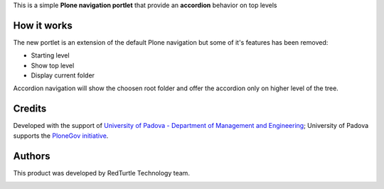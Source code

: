 This is a simple **Plone navigation portlet** that provide an **accordion** behavior
on top levels

How it works
============

.. image:: http://blog.redturtle.it/pypi-images/unipdgest.portlet.navigation/unipdgest.portlet.navigation-0.1.0-01.png
   :align: right
   :alt: Sample example with custom styles

The new portlet is an extension of the default Plone navigation but some of it's features has been removed:

* Starting level
* Show top level
* Display current folder

Accordion navigation will show the choosen root folder and offer the accordion only on higher level of the tree.

Credits
=======

Developed with the support of `University of Padova - Department of Management and Engineering`__;
University of Padova supports the `PloneGov initiative`__.

__ http://www.unipd.it/international-area/node/84
__ http://www.plonegov.it/

Authors
=======

This product was developed by RedTurtle Technology team.

.. image:: http://www.redturtle.it/redturtle_banner.png
   :alt: RedTurtle Technology Site
   :target: http://www.redturtle.it/
